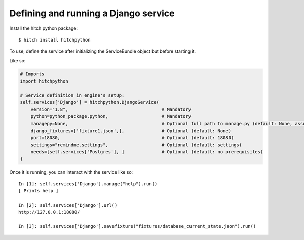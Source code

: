 Defining and running a Django service
=====================================

Install the hitch python package::

    $ hitch install hitchpython

To use, define the service after initializing the ServiceBundle object but before starting it.

Like so:

.. code-block:: python

    # Imports
    import hitchpython

    # Service definition in engine's setUp:
    self.services['Django'] = hitchpython.DjangoService(
        version="1.8",                                   # Mandatory
        python=python_package.python,                    # Mandatory
        managepy=None,                                   # Optional full path to manage.py (default: None, assumes in project directory)
        django_fixtures=['fixture1.json',],              # Optional (default: None)
        port=18080,                                      # Optional (default: 18080)
        settings="remindme.settings",                    # Optional (default: settings)
        needs=[self.services['Postgres'], ]              # Optional (default: no prerequisites)
    )

Once it is running, you can interact with the service like so::

    In [1]: self.services['Django'].manage("help").run()
    [ Prints help ]

    In [2]: self.services['Django'].url()
    http://127.0.0.1:18080/

    In [3]: self.services['Django'].savefixture("fixtures/database_current_state.json").run()
